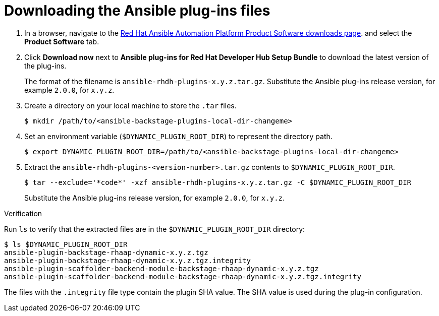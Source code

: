 :_mod-docs-content-type: PROCEDURE

[id="rhdh-download-plugins_{context}"]
= Downloading the Ansible plug-ins files


. In a browser, navigate to the
link:{PlatformDownloadUrl}[Red Hat Ansible Automation Platform Product Software downloads page].
and select the *Product Software* tab.
. Click *Download now* next to *Ansible plug-ins for Red Hat Developer Hub Setup Bundle* to download the latest version of the plug-ins.
+
The format of the filename is `ansible-rhdh-plugins-x.y.z.tar.gz`. 
Substitute the Ansible plug-ins release version, for example `2.0.0`, for `x.y.z`.
. Create a directory on your local machine to store the `.tar` files.
+
----
$ mkdir /path/to/<ansible-backstage-plugins-local-dir-changeme>
----
. Set an environment variable (`$DYNAMIC_PLUGIN_ROOT_DIR`) to represent the directory path.
+
----
$ export DYNAMIC_PLUGIN_ROOT_DIR=/path/to/<ansible-backstage-plugins-local-dir-changeme>
----
. Extract the `ansible-rhdh-plugins-<version-number>.tar.gz` contents to `$DYNAMIC_PLUGIN_ROOT_DIR`.
+
----
$ tar --exclude='*code*' -xzf ansible-rhdh-plugins-x.y.z.tar.gz -C $DYNAMIC_PLUGIN_ROOT_DIR
----
+
Substitute the Ansible plug-ins release version, for example `2.0.0`, for `x.y.z`.

.Verification

Run `ls` to verify that the extracted files are in the `$DYNAMIC_PLUGIN_ROOT_DIR` directory:

----
$ ls $DYNAMIC_PLUGIN_ROOT_DIR
ansible-plugin-backstage-rhaap-dynamic-x.y.z.tgz
ansible-plugin-backstage-rhaap-dynamic-x.y.z.tgz.integrity
ansible-plugin-scaffolder-backend-module-backstage-rhaap-dynamic-x.y.z.tgz
ansible-plugin-scaffolder-backend-module-backstage-rhaap-dynamic-x.y.z.tgz.integrity

----

The files with the `.integrity` file type contain the plugin SHA value.
The SHA value is used during the plug-in configuration.

